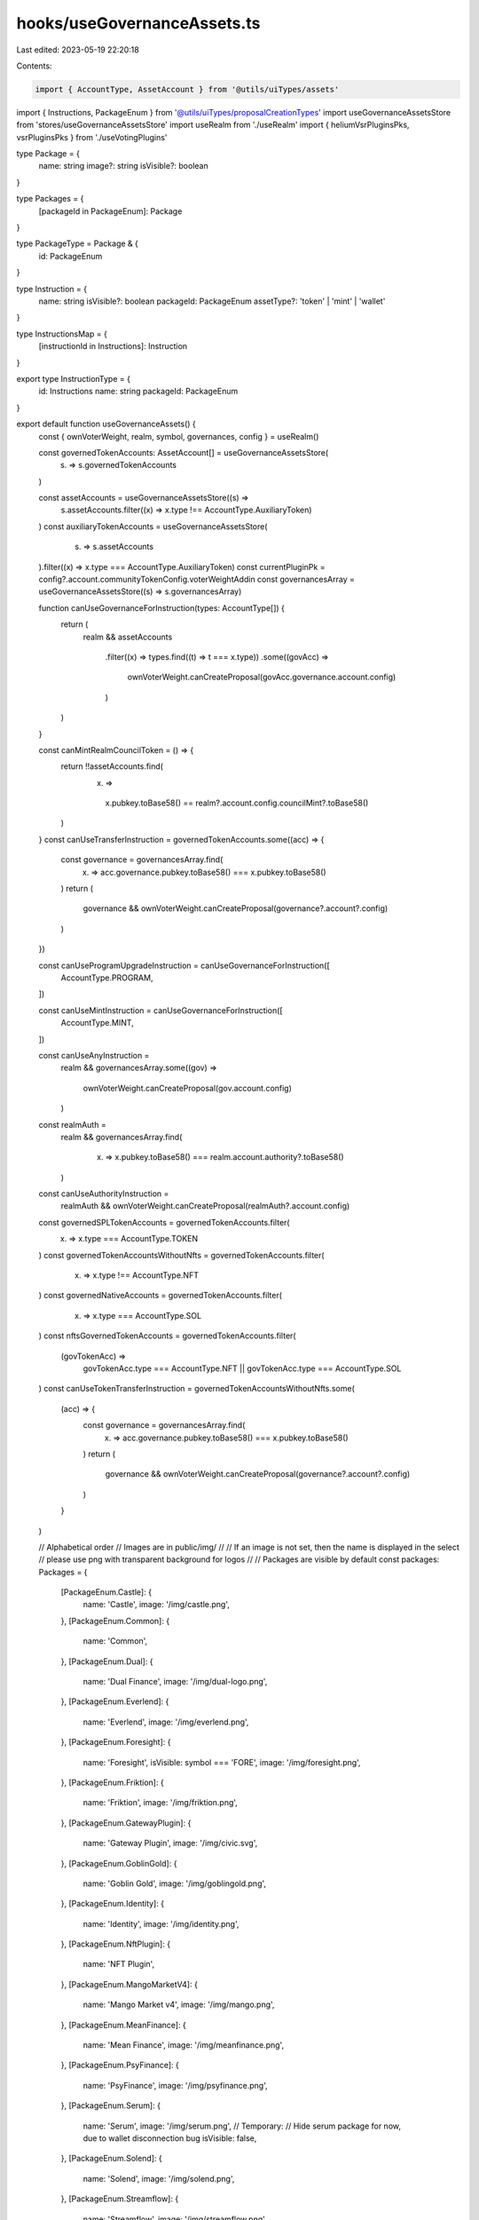 hooks/useGovernanceAssets.ts
============================

Last edited: 2023-05-19 22:20:18

Contents:

.. code-block:: ts

    import { AccountType, AssetAccount } from '@utils/uiTypes/assets'
import { Instructions, PackageEnum } from '@utils/uiTypes/proposalCreationTypes'
import useGovernanceAssetsStore from 'stores/useGovernanceAssetsStore'
import useRealm from './useRealm'
import { heliumVsrPluginsPks, vsrPluginsPks } from './useVotingPlugins'

type Package = {
  name: string
  image?: string
  isVisible?: boolean
}

type Packages = {
  [packageId in PackageEnum]: Package
}

type PackageType = Package & {
  id: PackageEnum
}

type Instruction = {
  name: string
  isVisible?: boolean
  packageId: PackageEnum
  assetType?: 'token' | 'mint' | 'wallet'
}

type InstructionsMap = {
  [instructionId in Instructions]: Instruction
}

export type InstructionType = {
  id: Instructions
  name: string
  packageId: PackageEnum
}

export default function useGovernanceAssets() {
  const { ownVoterWeight, realm, symbol, governances, config } = useRealm()

  const governedTokenAccounts: AssetAccount[] = useGovernanceAssetsStore(
    (s) => s.governedTokenAccounts
  )

  const assetAccounts = useGovernanceAssetsStore((s) =>
    s.assetAccounts.filter((x) => x.type !== AccountType.AuxiliaryToken)
  )
  const auxiliaryTokenAccounts = useGovernanceAssetsStore(
    (s) => s.assetAccounts
  ).filter((x) => x.type === AccountType.AuxiliaryToken)
  const currentPluginPk = config?.account.communityTokenConfig.voterWeightAddin
  const governancesArray = useGovernanceAssetsStore((s) => s.governancesArray)

  function canUseGovernanceForInstruction(types: AccountType[]) {
    return (
      realm &&
      assetAccounts
        .filter((x) => types.find((t) => t === x.type))
        .some((govAcc) =>
          ownVoterWeight.canCreateProposal(govAcc.governance.account.config)
        )
    )
  }

  const canMintRealmCouncilToken = () => {
    return !!assetAccounts.find(
      (x) =>
        x.pubkey.toBase58() == realm?.account.config.councilMint?.toBase58()
    )
  }
  const canUseTransferInstruction = governedTokenAccounts.some((acc) => {
    const governance = governancesArray.find(
      (x) => acc.governance.pubkey.toBase58() === x.pubkey.toBase58()
    )
    return (
      governance &&
      ownVoterWeight.canCreateProposal(governance?.account?.config)
    )
  })

  const canUseProgramUpgradeInstruction = canUseGovernanceForInstruction([
    AccountType.PROGRAM,
  ])

  const canUseMintInstruction = canUseGovernanceForInstruction([
    AccountType.MINT,
  ])

  const canUseAnyInstruction =
    realm &&
    governancesArray.some((gov) =>
      ownVoterWeight.canCreateProposal(gov.account.config)
    )

  const realmAuth =
    realm &&
    governancesArray.find(
      (x) => x.pubkey.toBase58() === realm.account.authority?.toBase58()
    )
  const canUseAuthorityInstruction =
    realmAuth && ownVoterWeight.canCreateProposal(realmAuth?.account.config)

  const governedSPLTokenAccounts = governedTokenAccounts.filter(
    (x) => x.type === AccountType.TOKEN
  )
  const governedTokenAccountsWithoutNfts = governedTokenAccounts.filter(
    (x) => x.type !== AccountType.NFT
  )
  const governedNativeAccounts = governedTokenAccounts.filter(
    (x) => x.type === AccountType.SOL
  )
  const nftsGovernedTokenAccounts = governedTokenAccounts.filter(
    (govTokenAcc) =>
      govTokenAcc.type === AccountType.NFT ||
      govTokenAcc.type === AccountType.SOL
  )
  const canUseTokenTransferInstruction = governedTokenAccountsWithoutNfts.some(
    (acc) => {
      const governance = governancesArray.find(
        (x) => acc.governance.pubkey.toBase58() === x.pubkey.toBase58()
      )
      return (
        governance &&
        ownVoterWeight.canCreateProposal(governance?.account?.config)
      )
    }
  )

  // Alphabetical order
  // Images are in public/img/
  //
  // If an image is not set, then the name is displayed in the select
  // please use png with transparent background for logos
  //
  // Packages are visible by default
  const packages: Packages = {
    [PackageEnum.Castle]: {
      name: 'Castle',
      image: '/img/castle.png',
    },
    [PackageEnum.Common]: {
      name: 'Common',
    },
    [PackageEnum.Dual]: {
      name: 'Dual Finance',
      image: '/img/dual-logo.png',
    },
    [PackageEnum.Everlend]: {
      name: 'Everlend',
      image: '/img/everlend.png',
    },
    [PackageEnum.Foresight]: {
      name: 'Foresight',
      isVisible: symbol === 'FORE',
      image: '/img/foresight.png',
    },
    [PackageEnum.Friktion]: {
      name: 'Friktion',
      image: '/img/friktion.png',
    },
    [PackageEnum.GatewayPlugin]: {
      name: 'Gateway Plugin',
      image: '/img/civic.svg',
    },
    [PackageEnum.GoblinGold]: {
      name: 'Goblin Gold',
      image: '/img/goblingold.png',
    },
    [PackageEnum.Identity]: {
      name: 'Identity',
      image: '/img/identity.png',
    },
    [PackageEnum.NftPlugin]: {
      name: 'NFT Plugin',
    },
    [PackageEnum.MangoMarketV4]: {
      name: 'Mango Market v4',
      image: '/img/mango.png',
    },
    [PackageEnum.MeanFinance]: {
      name: 'Mean Finance',
      image: '/img/meanfinance.png',
    },
    [PackageEnum.PsyFinance]: {
      name: 'PsyFinance',
      image: '/img/psyfinance.png',
    },
    [PackageEnum.Serum]: {
      name: 'Serum',
      image: '/img/serum.png',
      // Temporary:
      // Hide serum package for now, due to wallet disconnection bug
      isVisible: false,
    },
    [PackageEnum.Solend]: {
      name: 'Solend',
      image: '/img/solend.png',
    },
    [PackageEnum.Streamflow]: {
      name: 'Streamflow',
      image: '/img/streamflow.png',
    },
    [PackageEnum.Switchboard]: {
      name: 'Switchboard',
      image: '/img/switchboard.png',
    },
    [PackageEnum.VsrPlugin]: {
      name: 'Vsr Plugin',
      isVisible:
        currentPluginPk && [
          ...vsrPluginsPks,
          ...heliumVsrPluginsPks
        ].includes(currentPluginPk.toBase58()),
    },
  }

  // Alphabetical order, Packages then instructions
  //
  // To generate package name comment, use:
  // https://patorjk.com/software/taag/#p=display&f=ANSI%20Regular&t=COMMON%0A
  //
  // If isVisible is not set, it is equal to canUseAnyInstruction
  const instructionsMap: InstructionsMap = {
    /*
       ██████  █████  ███████ ████████ ██      ███████
      ██      ██   ██ ██         ██    ██      ██
      ██      ███████ ███████    ██    ██      █████
      ██      ██   ██      ██    ██    ██      ██
       ██████ ██   ██ ███████    ██    ███████ ███████
    */

    [Instructions.DepositIntoCastle]: {
      name: 'Deposit into Vault',
      packageId: PackageEnum.Castle,
    },
    [Instructions.WithdrawFromCastle]: {
      name: 'Withdraw from Vault',
      packageId: PackageEnum.Castle,
    },

    /*
        ██████  ██████  ███    ███ ███    ███  ██████  ███    ██
       ██      ██    ██ ████  ████ ████  ████ ██    ██ ████   ██
       ██      ██    ██ ██ ████ ██ ██ ████ ██ ██    ██ ██ ██  ██
       ██      ██    ██ ██  ██  ██ ██  ██  ██ ██    ██ ██  ██ ██
        ██████  ██████  ██      ██ ██      ██  ██████  ██   ████
     */
    [Instructions.RevokeGoverningTokens]: {
      name: 'Revoke Membership',
      packageId: PackageEnum.Common,
    },
    [Instructions.Base64]: {
      name: 'Execute Custom Instruction',
      packageId: PackageEnum.Common,
    },
    [Instructions.ChangeMakeDonation]: {
      name: 'Donation to Charity',
      packageId: PackageEnum.Common,
    },
    [Instructions.Clawback]: {
      name: 'Clawback',
      isVisible:
        canUseTokenTransferInstruction &&
        currentPluginPk &&
        vsrPluginsPks.includes(currentPluginPk.toBase58()),
      packageId: PackageEnum.Common,
    },
    [Instructions.CloseTokenAccount]: {
      name: 'Close token account',
      isVisible: canUseTransferInstruction,
      packageId: PackageEnum.Common,
    },
    [Instructions.CreateAssociatedTokenAccount]: {
      name: 'Create Associated Token Account',
      packageId: PackageEnum.Common,
    },
    [Instructions.CreateTokenMetadata]: {
      name: 'Create Token Metadata',
      isVisible: canUseAuthorityInstruction,
      packageId: PackageEnum.Common,
    },
    [Instructions.DeactivateValidatorStake]: {
      name: 'Deactivate validator stake',
      packageId: PackageEnum.Common,
    },
    [Instructions.DifferValidatorStake]: {
      name: 'Differ validator stake',
      // Not to be used for now
      isVisible: false,
      packageId: PackageEnum.Common,
    },
    [Instructions.Grant]: {
      name: 'Grant',
      isVisible:
        canUseTokenTransferInstruction &&
        currentPluginPk &&
        vsrPluginsPks.includes(currentPluginPk.toBase58()),
      packageId: PackageEnum.Common,
    },
    [Instructions.JoinDAO]: {
      name: 'Join a DAO',
      packageId: PackageEnum.Common,
    },
    [Instructions.Mint]: {
      name: 'Mint Tokens',
      isVisible: canUseMintInstruction,
      packageId: PackageEnum.Common,
    },
    [Instructions.None]: {
      name: 'None',
      isVisible:
        realm &&
        Object.values(governances).some((g) =>
          ownVoterWeight.canCreateProposal(g.account.config)
        ),
      packageId: PackageEnum.Common,
    },
    [Instructions.ProgramUpgrade]: {
      name: 'Upgrade Program',
      isVisible: canUseProgramUpgradeInstruction,
      packageId: PackageEnum.Common,
    },
    [Instructions.RealmConfig]: {
      name: 'Realm config',
      isVisible: canUseAuthorityInstruction,
      packageId: PackageEnum.Common,
    },
    [Instructions.StakeValidator]: {
      name: 'Stake A Validator',
      packageId: PackageEnum.Common,
    },
    [Instructions.Transfer]: {
      name: 'Transfer Tokens',
      isVisible: canUseTokenTransferInstruction,
      packageId: PackageEnum.Common,
    },
    [Instructions.TransferDomainName]: {
      name: 'SNS Transfer Out Domain Name',
      packageId: PackageEnum.Common,
    },
    [Instructions.UpdateTokenMetadata]: {
      name: 'Update Token Metadata',
      isVisible: canUseAuthorityInstruction,
      packageId: PackageEnum.Common,
    },
    [Instructions.WithdrawValidatorStake]: {
      name: 'Withdraw validator stake',
      packageId: PackageEnum.Common,
    },
    [Instructions.SetMintAuthority]: {
      name: 'Set Mint Authority',
      packageId: PackageEnum.Common,
    },
    /*
      ██████  ██    ██  █████  ██          ███████ ██ ███    ██  █████  ███    ██  ██████ ███████
      ██   ██ ██    ██ ██   ██ ██          ██      ██ ████   ██ ██   ██ ████   ██ ██      ██
      ██   ██ ██    ██ ███████ ██          █████   ██ ██ ██  ██ ███████ ██ ██  ██ ██      █████
      ██   ██ ██    ██ ██   ██ ██          ██      ██ ██  ██ ██ ██   ██ ██  ██ ██ ██      ██
      ██████   ██████  ██   ██ ███████     ██      ██ ██   ████ ██   ██ ██   ████  ██████ ███████
    */

    [Instructions.DualFinanceStakingOption]: {
      name: 'Staking Option',
      isVisible: canUseTransferInstruction,
      packageId: PackageEnum.Dual,
    },
    [Instructions.DualFinanceLiquidityStakingOption]: {
      name: 'Liquidity Staking Option',
      isVisible: canUseTransferInstruction,
      packageId: PackageEnum.Dual,
    },
    [Instructions.DualFinanceInitStrike]: {
      name: 'Init Staking Option Strike',
      isVisible: canUseTransferInstruction,
      packageId: PackageEnum.Dual,
    },
    [Instructions.DualFinanceExercise]: {
      name: 'Exercise',
      isVisible: canUseTransferInstruction,
      packageId: PackageEnum.Dual,
    },
    [Instructions.DualFinanceWithdraw]: {
      name: 'Withdraw',
      isVisible: canUseTransferInstruction,
      packageId: PackageEnum.Dual,
    },
    [Instructions.DualFinanceAirdrop]: {
      name: 'Airdrop',
      isVisible: canUseTransferInstruction,
      packageId: PackageEnum.Dual,
    },

    /*
      ███████ ██    ██ ███████ ██████  ██      ███████ ███    ██ ██████
      ██      ██    ██ ██      ██   ██ ██      ██      ████   ██ ██   ██
      █████   ██    ██ █████   ██████  ██      █████   ██ ██  ██ ██   ██
      ██       ██  ██  ██      ██   ██ ██      ██      ██  ██ ██ ██   ██
      ███████   ████   ███████ ██   ██ ███████ ███████ ██   ████ ██████
    */

    [Instructions.EverlendDeposit]: {
      name: 'Deposit Funds',
      packageId: PackageEnum.Everlend,
    },
    [Instructions.EverlendWithdraw]: {
      name: 'Withdraw Funds',
      packageId: PackageEnum.Everlend,
    },

    /*
      ███████  ██████  ██████  ███████ ███████ ██  ██████  ██   ██ ████████
      ██      ██    ██ ██   ██ ██      ██      ██ ██       ██   ██    ██
      █████   ██    ██ ██████  █████   ███████ ██ ██   ███ ███████    ██
      ██      ██    ██ ██   ██ ██           ██ ██ ██    ██ ██   ██    ██
      ██       ██████  ██   ██ ███████ ███████ ██  ██████  ██   ██    ██
    */

    [Instructions.ForesightAddMarketListToCategory]: {
      name: 'Add Market List To Category',
      packageId: PackageEnum.Foresight,
    },
    [Instructions.ForesightInitCategory]: {
      name: 'Init Category',
      packageId: PackageEnum.Foresight,
    },
    [Instructions.ForesightInitMarket]: {
      name: 'Init Market',
      packageId: PackageEnum.Foresight,
    },
    [Instructions.ForesightInitMarketList]: {
      name: 'Init Market List',
      packageId: PackageEnum.Foresight,
    },
    [Instructions.ForesightResolveMarket]: {
      name: 'Resolve Market',
      packageId: PackageEnum.Foresight,
    },
    [Instructions.ForesightSetMarketMetadata]: {
      name: 'Set Market Metadata',
      packageId: PackageEnum.Foresight,
    },

    /*
      ███████ ██████  ██ ██   ██ ████████ ██  ██████  ███    ██
      ██      ██   ██ ██ ██  ██     ██    ██ ██    ██ ████   ██
      █████   ██████  ██ █████      ██    ██ ██    ██ ██ ██  ██
      ██      ██   ██ ██ ██  ██     ██    ██ ██    ██ ██  ██ ██
      ██      ██   ██ ██ ██   ██    ██    ██  ██████  ██   ████
    */

    [Instructions.ClaimPendingDeposit]: {
      name: 'Claim Volt Tokens',
      packageId: PackageEnum.Friktion,
    },
    [Instructions.ClaimPendingWithdraw]: {
      name: 'Claim Pending Withdraw',
      packageId: PackageEnum.Friktion,
    },
    [Instructions.DepositIntoVolt]: {
      name: 'Deposit into Volt',
      packageId: PackageEnum.Friktion,
    },
    [Instructions.WithdrawFromVolt]: {
      name: 'Withdraw from Volt',
      packageId: PackageEnum.Friktion,
    },

    /*
       ██████   ██████  ██████  ██      ██ ███    ██  ██████   ██████  ██      ██████
      ██       ██    ██ ██   ██ ██      ██ ████   ██ ██       ██    ██ ██      ██   ██
      ██   ███ ██    ██ ██████  ██      ██ ██ ██  ██ ██   ███ ██    ██ ██      ██   ██
      ██    ██ ██    ██ ██   ██ ██      ██ ██  ██ ██ ██    ██ ██    ██ ██      ██   ██
       ██████   ██████  ██████  ███████ ██ ██   ████  ██████   ██████  ███████ ██████
    */

    [Instructions.DepositIntoGoblinGold]: {
      name: 'Deposit',
      packageId: PackageEnum.GoblinGold,
    },
    [Instructions.WithdrawFromGoblinGold]: {
      name: 'Withdraw',
      packageId: PackageEnum.GoblinGold,
    },

    /*
      ██ ██████  ███████ ███    ██ ████████ ██ ████████ ██    ██
      ██ ██   ██ ██      ████   ██    ██    ██    ██     ██  ██
      ██ ██   ██ █████   ██ ██  ██    ██    ██    ██      ████
      ██ ██   ██ ██      ██  ██ ██    ██    ██    ██       ██
      ██ ██████  ███████ ██   ████    ██    ██    ██       ██
    */

    [Instructions.ConfigureGatewayPlugin]: {
      name: 'Configure',
      isVisible: canUseAuthorityInstruction,
      packageId: PackageEnum.GatewayPlugin,
    },
    [Instructions.CreateGatewayPluginRegistrar]: {
      name: 'Create registrar',
      isVisible: canUseAuthorityInstruction,
      packageId: PackageEnum.GatewayPlugin,
    },
    [Instructions.AddKeyToDID]: {
      name: 'Add Key to DID',
      isVisible: canUseAnyInstruction,
      packageId: PackageEnum.Identity,
    },
    [Instructions.RemoveKeyFromDID]: {
      name: 'Remove Key from DID',
      isVisible: canUseAnyInstruction,
      packageId: PackageEnum.Identity,
    },
    [Instructions.AddServiceToDID]: {
      name: 'Add Service to DID',
      isVisible: canUseAnyInstruction,
      packageId: PackageEnum.Identity,
    },
    [Instructions.RemoveServiceFromDID]: {
      name: 'Remove Service from DID',
      isVisible: canUseAnyInstruction,
      packageId: PackageEnum.Identity,
    },

    /*
      ███    ██ ███████ ████████     ██████  ██      ██    ██  ██████  ██ ███    ██
      ████   ██ ██         ██        ██   ██ ██      ██    ██ ██       ██ ████   ██
      ██ ██  ██ █████      ██        ██████  ██      ██    ██ ██   ███ ██ ██ ██  ██
      ██  ██ ██ ██         ██        ██      ██      ██    ██ ██    ██ ██ ██  ██ ██
      ██   ████ ██         ██        ██      ███████  ██████   ██████  ██ ██   ████
    */

    [Instructions.ConfigureNftPluginCollection]: {
      name: 'Configure collection',
      isVisible: canUseAuthorityInstruction,
      packageId: PackageEnum.NftPlugin,
    },
    [Instructions.CreateNftPluginMaxVoterWeight]: {
      name: 'Create max voter weight',
      isVisible: canUseAuthorityInstruction,
      packageId: PackageEnum.NftPlugin,
    },
    [Instructions.CreateNftPluginRegistrar]: {
      name: 'Create registrar',
      isVisible: canUseAuthorityInstruction,
      packageId: PackageEnum.NftPlugin,
    },

    /*
      ███    ███  █████  ███    ██  ██████   ██████      ██    ██ ██   ██
      ████  ████ ██   ██ ████   ██ ██       ██    ██     ██    ██ ██   ██
      ██ ████ ██ ███████ ██ ██  ██ ██   ███ ██    ██     ██    ██ ███████
      ██  ██  ██ ██   ██ ██  ██ ██ ██    ██ ██    ██      ██  ██       ██
      ██      ██ ██   ██ ██   ████  ██████   ██████        ████        ██
    */

    [Instructions.MangoV4PerpCreate]: {
      name: 'Create Perp',
      packageId: PackageEnum.MangoMarketV4,
      isVisible: canUseAnyInstruction,
    },
    [Instructions.MangoV4PerpEdit]: {
      name: 'Edit Perp',
      packageId: PackageEnum.MangoMarketV4,
      isVisible: canUseAnyInstruction,
    },
    [Instructions.MangoV4OpenBookRegisterMarket]: {
      name: 'Register Openbook Market',
      packageId: PackageEnum.MangoMarketV4,
      isVisible: canUseAnyInstruction,
    },
    [Instructions.MangoV4TokenEdit]: {
      name: 'Edit Token',
      packageId: PackageEnum.MangoMarketV4,
      isVisible: canUseAnyInstruction,
    },
    [Instructions.MangoV4TokenRegister]: {
      name: 'Register Token',
      packageId: PackageEnum.MangoMarketV4,
      isVisible: canUseAnyInstruction,
    },
    [Instructions.MangoV4TokenRegisterTrustless]: {
      name: 'Register Trustless Token',
      packageId: PackageEnum.MangoMarketV4,
      isVisible: canUseAnyInstruction,
    },
    [Instructions.MangoV4GroupEdit]: {
      name: 'Edit Group',
      packageId: PackageEnum.MangoMarketV4,
      isVisible: canUseAnyInstruction,
    },
    [Instructions.MangoV4OpenBookEditMarket]: {
      name: 'Edit Openbook Market',
      packageId: PackageEnum.MangoMarketV4,
      isVisible: canUseAnyInstruction,
    },
    [Instructions.MangoV4IxGateSet]: {
      name: 'Enable/Disable individual instructions in Group',
      packageId: PackageEnum.MangoMarketV4,
      isVisible: canUseAnyInstruction,
    },
    [Instructions.MangoV4StubOracleCreate]: {
      name: 'Create Stub Oracle',
      packageId: PackageEnum.MangoMarketV4,
      isVisible: canUseAnyInstruction,
    },
    [Instructions.MangoV4StubOracleSet]: {
      name: 'Set Stub Oracle Value',
      packageId: PackageEnum.MangoMarketV4,
      isVisible: canUseAnyInstruction,
    },
    [Instructions.MangoV4AltSet]: {
      name: 'Set Address Lookup Table for Group',
      packageId: PackageEnum.MangoMarketV4,
      isVisible: canUseAnyInstruction,
    },
    [Instructions.MangoV4AltExtend]: {
      name: 'Extend Address Lookup Table',
      packageId: PackageEnum.MangoMarketV4,
      isVisible: canUseAnyInstruction,
    },
    [Instructions.MangoV4TokenAddBank]: {
      name: 'Add additional Bank to an existing Token',
      packageId: PackageEnum.MangoMarketV4,
      isVisible: canUseAnyInstruction,
    },
    [Instructions.IdlSetBuffer]: {
      name: 'Idl Set Buffer',
      packageId: PackageEnum.MangoMarketV4,
      isVisible: canUseAnyInstruction,
    },
    /*
      ███    ███ ███████  █████  ███    ██     ███████ ██ ███    ██  █████  ███    ██  ██████ ███████
      ████  ████ ██      ██   ██ ████   ██     ██      ██ ████   ██ ██   ██ ████   ██ ██      ██
      ██ ████ ██ █████   ███████ ██ ██  ██     █████   ██ ██ ██  ██ ███████ ██ ██  ██ ██      █████
      ██  ██  ██ ██      ██   ██ ██  ██ ██     ██      ██ ██  ██ ██ ██   ██ ██  ██ ██ ██      ██
      ██      ██ ███████ ██   ██ ██   ████     ██      ██ ██   ████ ██   ██ ██   ████  ██████ ███████
    */

    [Instructions.MeanCreateAccount]: {
      name: 'Payment Stream: New account',
      packageId: PackageEnum.MeanFinance,
    },
    [Instructions.MeanFundAccount]: {
      name: 'Payment Stream: Fund account',
      packageId: PackageEnum.MeanFinance,
    },
    [Instructions.MeanWithdrawFromAccount]: {
      name: 'Payment Stream: Withdraw funds',
      packageId: PackageEnum.MeanFinance,
    },
    [Instructions.MeanCreateStream]: {
      name: 'Payment Stream: New stream',
      packageId: PackageEnum.MeanFinance,
    },
    [Instructions.MeanTransferStream]: {
      name: 'Payment Stream: Transfer stream',
      packageId: PackageEnum.MeanFinance,
    },

    /*
      ██████  ███████ ██    ██  ███████ ██ ███    ██  █████  ███    ██  ██████ ███████
      ██   ██ ██       ██  ██   ██      ██ ████   ██ ██   ██ ████   ██ ██      ██     
      ██████  ███████   ████    █████   ██ ██ ██  ██ ███████ ██ ██  ██ ██      █████  
      ██           ██    ██     ██      ██ ██  ██ ██ ██   ██ ██  ██ ██ ██      ██      
      ██      ███████    ██     ██      ██ ██   ████ ██   ██ ██   ████  ██████ ███████ 
    */

    [Instructions.PsyFinanceMintAmericanOptions]: {
      name: ' Mint American Options',
      packageId: PackageEnum.PsyFinance,
    },
    [Instructions.PsyFinanceBurnWriterForQuote]: {
      name: 'Claim Quote with Writer Token',
      packageId: PackageEnum.PsyFinance,
    },
    [Instructions.PsyFinanceClaimUnderlyingPostExpiration]: {
      name: 'Claim Underlying (post expiration)',
      packageId: PackageEnum.PsyFinance,
    },
    [Instructions.PsyFinanceExerciseOption]: {
      name: 'Exercise Option',
      packageId: PackageEnum.PsyFinance,
    },

    /*
      ███████ ███████ ██████  ██    ██ ███    ███
      ██      ██      ██   ██ ██    ██ ████  ████
      ███████ █████   ██████  ██    ██ ██ ████ ██
           ██ ██      ██   ██ ██    ██ ██  ██  ██
      ███████ ███████ ██   ██  ██████  ██      ██
    */

    [Instructions.SerumGrantLockedMSRM]: {
      name: 'Grant Locked MSRM',
      packageId: PackageEnum.Serum,
    },
    [Instructions.SerumGrantLockedSRM]: {
      name: 'Grant Locked SRM',
      packageId: PackageEnum.Serum,
    },
    [Instructions.SerumGrantVestMSRM]: {
      name: 'Grant Vested MSRM',
      packageId: PackageEnum.Serum,
    },
    [Instructions.SerumGrantVestSRM]: {
      name: 'Grant Vested SRM',
      packageId: PackageEnum.Serum,
    },
    [Instructions.SerumInitUser]: {
      name: 'Init User Account',
      packageId: PackageEnum.Serum,
    },
    [Instructions.SerumUpdateGovConfigAuthority]: {
      name: 'Update Governance Config Authority',
      packageId: PackageEnum.Serum,
    },
    [Instructions.SerumUpdateGovConfigParams]: {
      name: 'Update Governance Config Params',
      packageId: PackageEnum.Serum,
    },

    /*
      ███████  ██████  ██      ███████ ███    ██ ██████
      ██      ██    ██ ██      ██      ████   ██ ██   ██
      ███████ ██    ██ ██      █████   ██ ██  ██ ██   ██
           ██ ██    ██ ██      ██      ██  ██ ██ ██   ██
      ███████  ██████  ███████ ███████ ██   ████ ██████
    */

    [Instructions.CreateSolendObligationAccount]: {
      name: 'Create Obligation Account',
      packageId: PackageEnum.Solend,
    },
    [Instructions.DepositReserveLiquidityAndObligationCollateral]: {
      name: 'Deposit Funds',
      packageId: PackageEnum.Solend,
    },
    [Instructions.InitSolendObligationAccount]: {
      name: 'Init Obligation Account',
      packageId: PackageEnum.Solend,
    },
    [Instructions.RefreshSolendObligation]: {
      name: 'Refresh Obligation',
      packageId: PackageEnum.Solend,
    },
    [Instructions.RefreshSolendReserve]: {
      name: 'Refresh Reserve',
      packageId: PackageEnum.Solend,
    },
    [Instructions.WithdrawObligationCollateralAndRedeemReserveLiquidity]: {
      name: 'Withdraw Funds',
      packageId: PackageEnum.Solend,
    },

    /*
      ███████ ████████ ██████  ███████  █████  ███    ███ ███████ ██       ██████  ██     ██
      ██         ██    ██   ██ ██      ██   ██ ████  ████ ██      ██      ██    ██ ██     ██
      ███████    ██    ██████  █████   ███████ ██ ████ ██ █████   ██      ██    ██ ██  █  ██
           ██    ██    ██   ██ ██      ██   ██ ██  ██  ██ ██      ██      ██    ██ ██ ███ ██
      ███████    ██    ██   ██ ███████ ██   ██ ██      ██ ██      ███████  ██████   ███ ███
    */

    // [Instructions.CancelStream]: {
    //   name: 'Cancel Vesting Contract',
    //   packageId: PackageEnum.Streamflow,
    // },
    // [Instructions.CreateStream]: {
    //   name: 'Create Vesting Contract',
    //   packageId: PackageEnum.Streamflow,
    // },

    /*
      ███████ ██     ██ ██ ████████  ██████ ██   ██ ██████   ██████   █████  ██████  ██████
      ██      ██     ██ ██    ██    ██      ██   ██ ██   ██ ██    ██ ██   ██ ██   ██ ██   ██
      ███████ ██  █  ██ ██    ██    ██      ███████ ██████  ██    ██ ███████ ██████  ██   ██
           ██ ██ ███ ██ ██    ██    ██      ██   ██ ██   ██ ██    ██ ██   ██ ██   ██ ██   ██
      ███████  ███ ███  ██    ██     ██████ ██   ██ ██████   ██████  ██   ██ ██   ██ ██████
    */

    [Instructions.SwitchboardAdmitOracle]: {
      name: 'Admit Oracle to Queue',
      packageId: PackageEnum.Switchboard,
    },
    [Instructions.SwitchboardRevokeOracle]: {
      name: 'Remove Oracle from Queue',
      packageId: PackageEnum.Switchboard,
    },

    /*
      ██    ██ ███████ ██████      ██████  ██      ██    ██  ██████  ██ ███    ██
      ██    ██ ██      ██   ██     ██   ██ ██      ██    ██ ██       ██ ████   ██
      ██    ██ ███████ ██████      ██████  ██      ██    ██ ██   ███ ██ ██ ██  ██
       ██  ██       ██ ██   ██     ██      ██      ██    ██ ██    ██ ██ ██  ██ ██
        ████   ███████ ██   ██     ██      ███████  ██████   ██████  ██ ██   ████
    */

    [Instructions.CreateVsrRegistrar]: {
      name: 'Vote Escrowed Tokens: Create Registrar',
      isVisible: canUseAuthorityInstruction,
      packageId: PackageEnum.VsrPlugin,
    },
    [Instructions.VotingMintConfig]: {
      name: 'Vote Escrowed Tokens: Configure Voting Mint',
      isVisible: canUseAuthorityInstruction,
      packageId: PackageEnum.VsrPlugin,
    },
  }

  const availablePackages: PackageType[] = Object.entries(packages)
    .filter(([, { isVisible }]) =>
      typeof isVisible === 'undefined' ? true : isVisible
    )
    .map(([id, infos]) => ({
      id: Number(id) as PackageEnum,
      ...infos,
    }))

  const availableInstructions = Object.entries(instructionsMap)
    .filter(([, { isVisible, packageId }]) => {
      // do not display if the instruction's package is not visible
      if (!availablePackages.some(({ id }) => id === packageId)) {
        return false
      }

      return typeof isVisible === 'undefined' ? canUseAnyInstruction : isVisible
    })
    .map(([id, { name, packageId }]) => ({
      id: Number(id) as Instructions,
      name,
      packageId,
    }))

  const getPackageTypeById = (packageId: PackageEnum) => {
    return availablePackages.find(
      (availablePackage) => availablePackage.id === packageId
    )
  }

  return {
    assetAccounts,
    auxiliaryTokenAccounts,
    availableInstructions,
    availablePackages,
    canMintRealmCouncilToken,
    canUseAuthorityInstruction,
    canUseMintInstruction,
    canUseProgramUpgradeInstruction,
    canUseTransferInstruction,
    getPackageTypeById,
    governancesArray,
    governedNativeAccounts,
    governedSPLTokenAccounts,
    governedTokenAccounts,
    governedTokenAccountsWithoutNfts,
    nftsGovernedTokenAccounts,
  }
}


